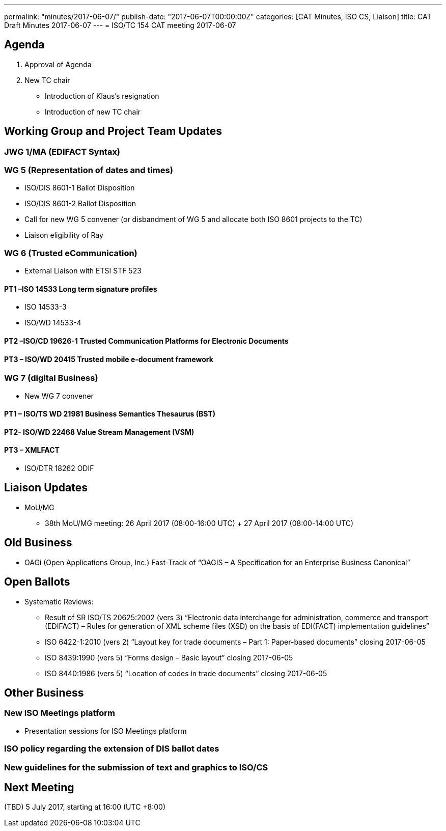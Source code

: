 ---
permalink: "minutes/2017-06-07/"
publish-date: "2017-06-07T00:00:00Z"
categories:  [CAT Minutes, ISO CS, Liaison]
title: CAT Draft Minutes 2017-06-07
---
= ISO/TC 154 CAT meeting 2017-06-07

== Agenda

. Approval of Agenda
. New TC chair
** Introduction of Klaus’s resignation
** Introduction of new TC chair

== Working Group and Project Team Updates

=== JWG 1/MA (EDIFACT Syntax)

=== WG 5 (Representation of dates and times)

* ISO/DIS 8601-1 Ballot Disposition
* ISO/DIS 8601-2 Ballot Disposition
* Call for new WG 5 convener (or disbandment of WG 5 and allocate both ISO 8601 projects to the TC)
* Liaison eligibility of Ray

=== WG 6 (Trusted eCommunication)

* External Liaison with ETSI STF 523

==== PT1 –ISO 14533 Long term signature profiles

* ISO 14533-3
* ISO/WD 14533-4

==== PT2 –ISO/CD 19626-1 Trusted Communication Platforms for Electronic Documents

==== PT3 – ISO/WD 20415 Trusted mobile e-document framework

=== WG 7 (digital Business)

* New WG 7 convener

==== PT1 – ISO/TS WD 21981 Business Semantics Thesaurus (BST)

==== PT2- ISO/WD 22468 Value Stream Management (VSM)

==== PT3 – XMLFACT

* ISO/DTR 18262 ODIF

== Liaison Updates

* MoU/MG
** 38th MoU/MG meeting: 26 April 2017 (08:00-16:00 UTC) + 27 April 2017 (08:00-14:00 UTC)


== Old Business

* OAGi (Open Applications Group, Inc.) Fast-Track of "`OAGIS – A Specification for an Enterprise Business Canonical`"

== Open Ballots

* Systematic Reviews:
** Result of SR ISO/TS 20625:2002 (vers 3) "`Electronic data interchange for administration, commerce and transport (EDIFACT) – Rules for generation of XML scheme files (XSD) on the basis of EDI(FACT) implementation guidelines`"
** ISO 6422-1:2010 (vers 2) "`Layout key for trade documents – Part 1: Paper-based documents`" closing 2017-06-05
** ISO 8439:1990 (vers 5) "`Forms design – Basic layout`" closing 2017-06-05
** ISO 8440:1986 (vers 5) "`Location of codes in trade documents`" closing 2017-06-05

== Other Business

=== New ISO Meetings platform

* Presentation sessions for ISO Meetings platform

=== ISO policy regarding the extension of DIS ballot dates

=== New guidelines for the submission of text and graphics to ISO/CS


== Next Meeting

(TBD) 5 July 2017, starting at 16:00 (UTC +8:00)
